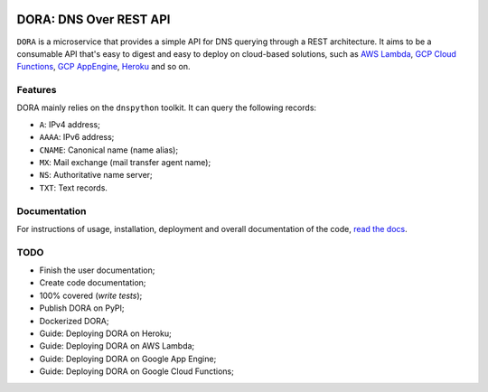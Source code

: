 .. image:: https://travis-ci.org/caianrais/dora.svg?branch=master
        :target: https://travis-ci.org/caianrais/dora
        :alt: Build Status

.. image:: https://codecov.io/gh/caianrais/dora/branch/master/graph/badge.svg
        :target: https://codecov.io/gh/caianrais/dora
        :alt: Code Coverage Status

.. image:: https://readthedocs.org/projects/dora/badge/?version=latest
        :target: https://dora.readthedocs.io
        :alt: Documentation Status

.. image:: https://img.shields.io/github/license/caianrais/dora.svg
        :target: https://github.com/caianrais/dora/blob/master/LICENSE
        :alt: License Information


***********************
DORA: DNS Over REST API
***********************

``DORA`` is a microservice that provides a simple API for DNS querying through
a REST architecture. It aims to be a consumable API that's easy to digest and
easy to deploy on cloud-based solutions, such as `AWS Lambda`_, `GCP Cloud
Functions`_, `GCP AppEngine`_, `Heroku`_ and so on.

.. image:: docs/example.png

.. _AWS Lambda: https://aws.amazon.com/lambda/
.. _GCP Cloud Functions: https://cloud.google.com/functions/
.. _GCP AppEngine: https://cloud.google.com/appengine/
.. _Heroku: https://www.heroku.com/


Features
========

DORA mainly relies on the ``dnspython`` toolkit. It can query the following
records:

- ``A``: IPv4 address;
- ``AAAA``: IPv6 address;
- ``CNAME``: Canonical name (name alias);
- ``MX``: Mail exchange (mail transfer agent name);
- ``NS``: Authoritative name server;
- ``TXT``: Text records.


Documentation
=============

For instructions of usage, installation, deployment and overall documentation
of the code, `read the docs`_.

.. _read the docs: http://dora.rtfd.io


TODO
====

- Finish the user documentation;
- Create code documentation;
- 100% covered (*write tests*);
- Publish DORA on PyPI;
- Dockerized DORA;
- Guide: Deploying DORA on Heroku;
- Guide: Deploying DORA on AWS Lambda;
- Guide: Deploying DORA on Google App Engine;
- Guide: Deploying DORA on Google Cloud Functions;
